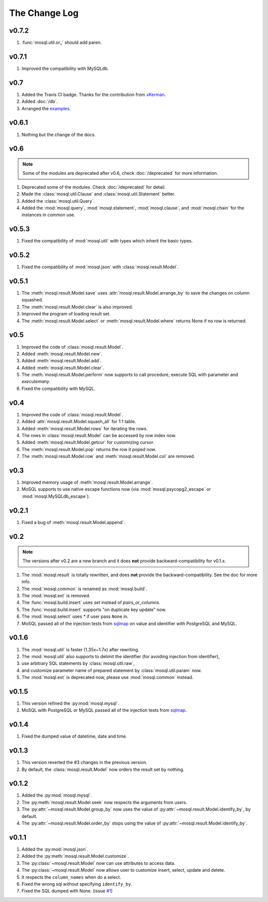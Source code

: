 The Change Log
==============

v0.7.2
------

1. :func:`mosql.util.or_` should add paren.

v0.7.1
------

1. Improved the compatibility with MySQLdb.

v0.7
----

1. Added the Travis CI badge. Thanks for the contribution from `xKerman
   <https://github.com/moskytw/mosql/pull/7>`_.
2. Added :doc:`/db`.
3. Arranged the `examples
   <https://github.com/moskytw/mosql/tree/dev/examples>`_.

v0.6.1
------

1. Nothing but the change of the docs.

v0.6
----

.. note::
    Some of the modules are deprecated after v0.6, check :doc:`/deprecated` for
    more information.

1. Deprecated some of the modules. Check :doc:`/deprecated` for detail.
2. Made the :class:`mosql.util.Clause` and :class:`mosql.util.Statement` better.
3. Added the :class:`mosql.util.Query`.
4. Added the :mod:`mosql.query`, :mod:`mosql.statement`, :mod:`mosql.clause`,
   and :mod:`mosql.chain` for the instances in common use.

v0.5.3
------

1. Fixed the compatibility of :mod:`mosql.util` with types which inherit the
   basic types.

v0.5.2
------

1. Fixed the compatibility of :mod:`mosql.json` with
   :class:`mosql.result.Model`.

v0.5.1
------

1. The :meth:`mosql.result.Model.save` uses
   :attr:`mosql.result.Model.arrange_by` to save the changes on column squashed.
2. The :meth:`mosql.result.Model.clear` is also improved.
3. Improved the program of loading result set.
4. The :meth:`mosql.result.Model.select` or :meth:`mosql.result.Model.where`
   returns None if no row is returned.

v0.5
----

1. Improved the code of :class:`mosql.result.Model`.
2. Added :meth:`mosql.result.Model.new`.
3. Added :meth:`mosql.result.Model.add`.
4. Added :meth:`mosql.result.Model.clear`.
5. The :meth:`mosql.result.Model.perform` now supports to call procedure,
   execute SQL with parameter and `executemany`.
6. Fixed the compatibility with MySQL.

v0.4
----

1. Improved the code of :class:`mosql.result.Model`.
2. Added :attr:`mosql.result.Model.squash_all` for 1:1 table.
3. Added :meth:`mosql.result.Model.rows` for iterating the rows.
4. The rows in :class:`mosql.result.Model` can be accessed by row index now.
5. Added :meth:`mosql.result.Model.getcur` for customizing cursor.
6. The :meth:`mosql.result.Model.pop` returns the row it poped now.
7. The :meth:`mosql.result.Model.row` and :meth:`mosql.result.Model.col` are removed.

v0.3
----

1. Improved memory usage of :meth:`mosql.result.Model.arrange`.
2. MoSQL supports to use native escape functions now (via :mod:`mosql.psycopg2_escape` or :mod:`mosql.MySQLdb_escape`).

v0.2.1
------

1. Fixed a bug of :meth:`mosql.result.Model.append`.

v0.2
----

.. note::
    The versions after v0.2 are a new branch and it does **not** provide
    backward-compatibility for v0.1.x.

1. The :mod:`mosql.result` is totally rewritten, and does **not** provide the
   backward-compatibility. See the doc for more info.
2. The :mod:`mosql.common` is renamed as :mod:`mosql.build`.
3. The :mod:`mosql.ext` is removed.
4. The :func:`mosql.build.insert` uses `set` instead of `pairs_or_columns`.
5. The :func:`mosql.build.insert` supports "on duplicate key update" now.
6. The :mod:`mosql.select` uses `*` if user pass ``None`` in.
7. MoSQL passed all of the injection tests from `sqlmap <http://sqlmap.org/>`_
   on value and identifier with PostgreSQL and MySQL.

v0.1.6
------

1. The :mod:`mosql.util` is faster (1.35x~1.7x) after rewriting.
2. The :mod:`mosql.util` also supports to delimit the identifier (for avoiding
   injection from identifier),
3. use arbitrary SQL statements by :class:`mosql.util.raw`,
4. and customize parameter name of prepared statement by
   :class:`mosql.util.param` now.
5. The :mod:`mosql.ext` is deprecated now, please use :mod:`mosql.common`
   instead.

v0.1.5
------

1. This version refined the :py:mod:`mosql.mysql`.
2. MoSQL with PostgreSQL or MySQL passed all of the injection tests from `sqlmap
   <http://sqlmap.org/>`_.

v0.1.4
------

1. Fixed the dumped value of datetime, date and time.

v0.1.3
------

1. This version reverted the #3 changes in the previous version.
2. By default, the :class:`mosql.result.Model` now orders the result set by
   nothing.

v0.1.2
------

1. Added the :py:mod:`mosql.mysql`.
2. The :py:meth:`mosql.result.Model.seek` now respects the arguments from users.
3. The :py:attr:`~mosql.result.Model.group_by` now uses the value of
   :py:attr:`~mosql.result.Model.identify_by`, by default.
4. The :py:attr:`~mosql.result.Model.order_by` stops using the value of
   :py:attr:`~mosql.result.Model.identify_by`.

v0.1.1
------

1. Added the :py:mod:`mosql.json`.
2. Added the :py:meth:`mosql.result.Model.customize`.
3. The :py:class:`~mosql.result.Model` now can use attributes to access data.
4. The :py:class:`~mosql.result.Model` now allows user to customize insert,
   select, update and delete.
5. It respects the ``column_names`` when do a select.
6. Fixed the wrong sql without specifying ``identify_by``.
7. Fixed the SQL dumped with None. (issue `#1
   <https://github.com/moskytw/mosql/issues/1>`_)
